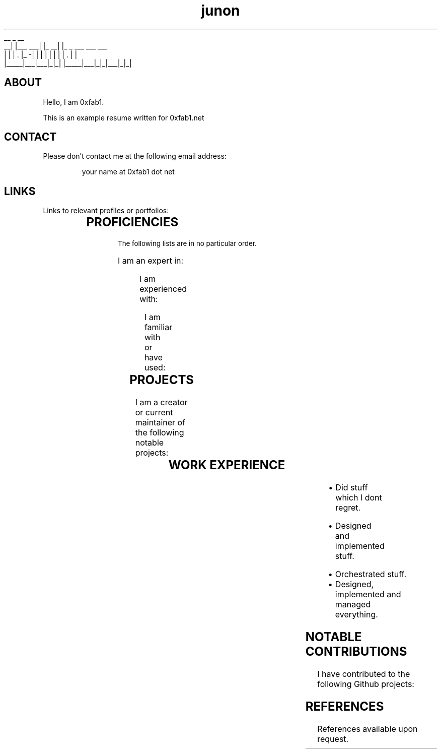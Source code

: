 .TH junon 7
.VB
.DS
.nf
    __         _         __
 __|  |___ ___| |_    __|  |_ _ ___ ___ ___
|  |  | . |_ -|   |  |  |  | | |   | . |   |
|_____|___|___|_|_|  |_____|___|_|_|___|_|_|
.fi
.DE
.VE
.SH ABOUT
.HY
Hello, I am 0xfab1.

This is an example resume written for 0xfab1.net

.SH CONTACT
Please don't contact me at the following email address:

.RS
your name at 0xfab1 dot net
.RE
.SH LINKS
Links to relevant profiles or portfolios:
.NH
.RS
.TS
expand;
lb rb
l r.
SITE	URL
Github	https://github.com/FullByte
LinkedIn	https://www.linkedin.com/in/0xfab1-is-not-on-linkedin/
.TE
.RE
.SH PROFICIENCIES
.HY
.SM The following lists are in no particular order.

I am an expert in:
.NH
.RS
.TS
expand;
l l l l.
something	else	things that dont suck	python
markdown	but not	html	lol
you get the	idea
.TE
.RE

.HY
I am experienced with:
.NH
.RS
.TS
expand;
l l l l.
something	else	things that dont suck	python
markdown	but not	html	lol
you get the	idea
.TE
.RE

.HY
I am familiar with or have used:
.NH
.RS
.TS
expand;
l l l l.
something	else	things that dont suck	python
markdown	but not	html	lol
you get the	idea
.TE
.RE
.SH PROJECTS
.HY
I am a creator or current maintainer of the following notable projects:
.NH
.RS
.TS
expand;
lb cb rb
l c r.
NAME	LANGUAGE	URL
0xfab1.net	markdown	https://github.com/FullByte/FullByte.github.io/
.TE
.RE
.SH WORK EXPERIENCE
.HY
.TS
expand;
lb s
l r.
Software Engineer
Company GmbH (Berlin, Germany)	(Jan 2020 - Jan 2022)
.TE
.RS
.IP \[bu] 2
Did stuff which I dont regret.
.RE
.TS
expand;
lb s
l r.
Senior Software Engineer
Large Corp. (Munich, Germany)	(May 2015 - Dec 2019)
.TE
.RS
.IP \[bu] 2
Designed and implemented stuff.
.RE
.TS
expand;
lb s
l r.
Senior Fullstack Engineer
Tiny Ops (Nowhere, Germany)	(Oct 2009 - Apr 2015)
.TE
.RS
.IP \[bu] 2
Orchestrated stuff.
.IP \[bu] 2
Designed, implemented and managed everything.
.RE
.SH NOTABLE CONTRIBUTIONS
.HY
I have contributed to the following Github projects:
.NH
.RS
.TS
expand;
l l l l.
FullByte.github.io
.TE
.RE
.SH REFERENCES
References available upon request.
